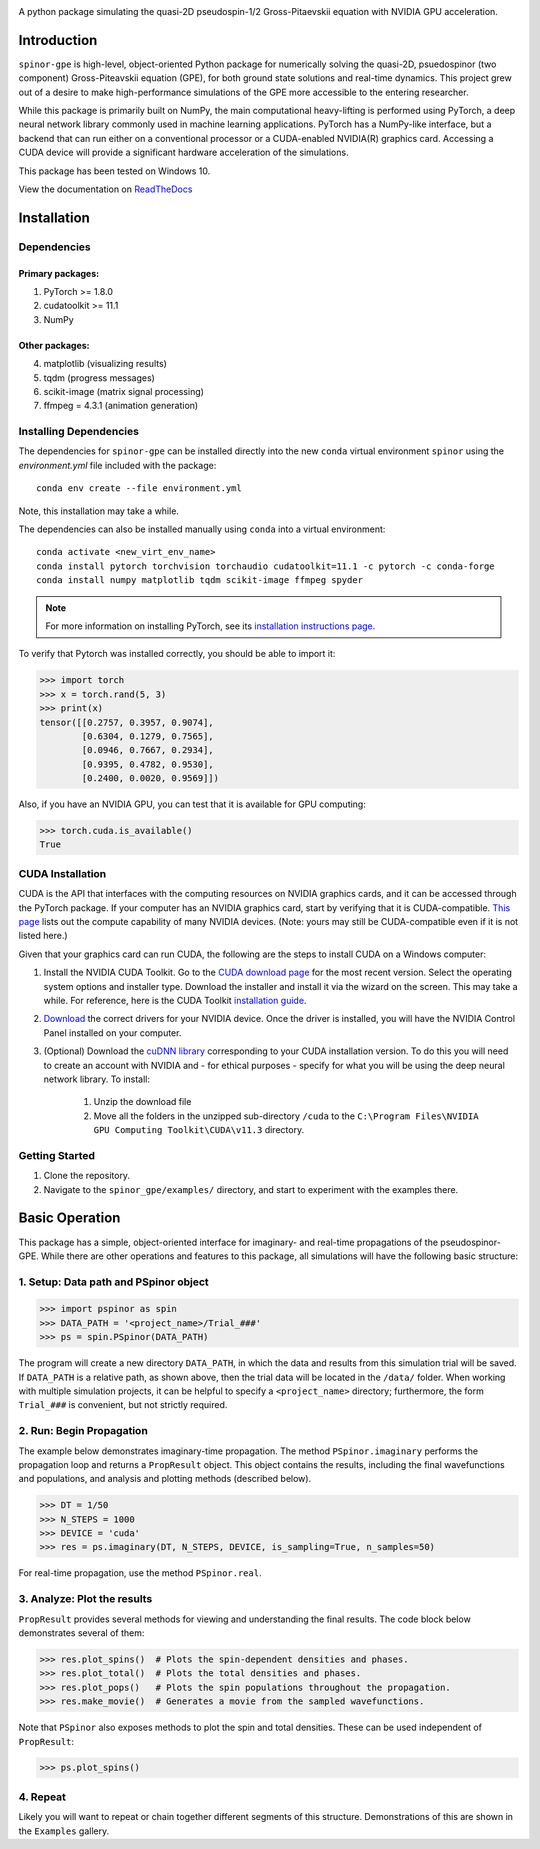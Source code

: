 .. image:: docs/_static/final_logo.png
   :align: right
   :target: https://spinor-gpe.readthedocs.io/en/latest/

A python package simulating the quasi-2D pseudospin-1/2 Gross-Pitaevskii equation with NVIDIA GPU acceleration.

Introduction
============
``spinor-gpe`` is high-level, object-oriented Python package for numerically solving the quasi-2D, psuedospinor (two component) Gross-Piteavskii equation (GPE), for both ground state solutions and real-time dynamics. This project grew out of a desire to make high-performance simulations of the GPE more accessible to the entering researcher. 

While this package is primarily built on NumPy, the main computational heavy-lifting is performed using PyTorch, a deep neural network library commonly used in machine learning applications. PyTorch has a NumPy-like interface, but a backend that can run either on a conventional processor or a CUDA-enabled NVIDIA(R) graphics card. Accessing a CUDA device will provide a significant hardware acceleration of the simulations.

This package has been tested on Windows 10. 

View the documentation on `ReadTheDocs <https://spinor-gpe.readthedocs.io/en/latest/>`_


Installation
============

Dependencies
############

Primary packages:
-----------------

1. PyTorch >= 1.8.0
2. cudatoolkit >= 11.1
3. NumPy

Other packages:
---------------

4. matplotlib (visualizing results)
5. tqdm (progress messages)
6. scikit-image (matrix signal processing)
7. ffmpeg = 4.3.1 (animation generation)

Installing Dependencies
#######################
The dependencies for ``spinor-gpe`` can be installed directly into the new ``conda`` virtual environment ``spinor`` using the `environment.yml` file included with the package: ::

   conda env create --file environment.yml

Note, this installation may take a while.

The dependencies can also be installed manually using ``conda`` into a virtual environment: ::

   conda activate <new_virt_env_name>
   conda install pytorch torchvision torchaudio cudatoolkit=11.1 -c pytorch -c conda-forge
   conda install numpy matplotlib tqdm scikit-image ffmpeg spyder

.. note:: For more information on installing PyTorch, see its `installation instructions page <https://pytorch.org/get-started/locally/>`_.

To verify that Pytorch was installed correctly, you should be able to import it:

.. code-block:: python

  >>> import torch
  >>> x = torch.rand(5, 3)
  >>> print(x)
  tensor([[0.2757, 0.3957, 0.9074],
          [0.6304, 0.1279, 0.7565],
          [0.0946, 0.7667, 0.2934],
          [0.9395, 0.4782, 0.9530],
          [0.2400, 0.0020, 0.9569]])

Also, if you have an NVIDIA GPU, you can test that it is available for GPU computing:

.. code-block:: python

  >>> torch.cuda.is_available()
  True

CUDA Installation
#################

CUDA is the API that interfaces with the computing resources on NVIDIA graphics cards, and it can be accessed through the PyTorch package. If your computer has an NVIDIA graphics card, start by verifying that it is CUDA-compatible. `This page <https://developer.nvidia.com/cuda-gpus#compute>`_ lists out the compute capability of many NVIDIA devices. (Note: yours may still be CUDA-compatible even if it is not listed here.)

Given that your graphics card can run CUDA, the following are the steps to install CUDA on a Windows computer:

#. Install the NVIDIA CUDA Toolkit.
   Go to the `CUDA download page <https://developer.nvidia.com/cuda-downloads>`_ for the most recent version. Select the operating system options and installer type. Download the installer and install it via the wizard on the screen. This may take a while. For reference, here is the CUDA Toolkit `installation guide <https://docs.nvidia.com/cuda/cuda-installation-guide-microsoft-windows/index.html>`_.

#. `Download <https://www.nvidia.com/Download/index.aspx>`_ the correct drivers for your NVIDIA device. Once the driver is installed, you will have the NVIDIA Control Panel installed on your computer.

#. (Optional) Download the `cuDNN library <https://developer.nvidia.com/cudnn>`_ corresponding to your CUDA installation version. To do this you will need to create an account with NVIDIA and - for ethical purposes - specify for what you will be using the deep neural network library. To install:

    #. Unzip the download file
    #. Move all the folders in the unzipped sub-directory ``/cuda`` to the ``C:\Program Files\NVIDIA GPU Computing Toolkit\CUDA\v11.3`` directory.


Getting Started
###############
#. Clone the repository.
#. Navigate to the ``spinor_gpe/examples/`` directory, and start to experiment with the examples there.

Basic Operation
===============
This package has a simple, object-oriented interface for imaginary- and real-time propagations of the pseudospinor-GPE. While there are other operations and features to this package, all simulations will have the following basic structure:

1. Setup: Data path and PSpinor object
######################################

.. code-block:: python

  >>> import pspinor as spin
  >>> DATA_PATH = '<project_name>/Trial_###'
  >>> ps = spin.PSpinor(DATA_PATH)
  
The program will create a new directory ``DATA_PATH``, in which the data and results from this simulation trial will be saved. If ``DATA_PATH`` is a relative path, as shown above, then the trial data will be located in the ``/data/`` folder. When working with multiple simulation projects, it can be helpful to specify a ``<project_name>`` directory; furthermore, the form ``Trial_###`` is convenient, but not strictly required. 


2. Run: Begin Propagation
#########################
The example below demonstrates imaginary-time propagation. The method ``PSpinor.imaginary`` performs the propagation loop and returns a ``PropResult`` object. This object contains the results, including the final wavefunctions and populations, and analysis and plotting methods (described below).

.. code-block:: python

  >>> DT = 1/50
  >>> N_STEPS = 1000
  >>> DEVICE = 'cuda'  
  >>> res = ps.imaginary(DT, N_STEPS, DEVICE, is_sampling=True, n_samples=50)
  
For real-time propagation, use the method ``PSpinor.real``.


3. Analyze: Plot the results
############################
``PropResult`` provides several methods for viewing and understanding the final results. The code block below demonstrates several of them:

.. code-block:: python

  >>> res.plot_spins()  # Plots the spin-dependent densities and phases.
  >>> res.plot_total()  # Plots the total densities and phases.
  >>> res.plot_pops()   # Plots the spin populations throughout the propagation. 
  >>> res.make_movie()  # Generates a movie from the sampled wavefunctions.
  
Note that ``PSpinor`` also exposes methods to plot the spin and total densities. These can be used independent of ``PropResult``:

.. code-block:: python

  >>> ps.plot_spins()
  
4. Repeat
#########
Likely you will want to repeat or chain together different segments of this structure. Demonstrations of this are shown in the ``Examples`` gallery.
